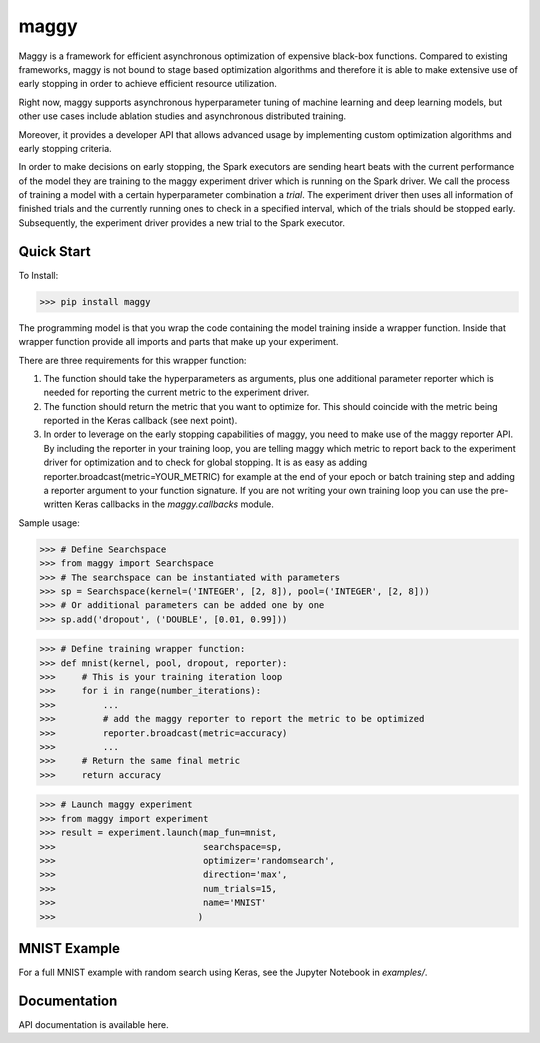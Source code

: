 maggy
=====

Maggy is a framework for efficient asynchronous optimization of expensive
black-box functions. Compared to existing frameworks, maggy is not bound to
stage based optimization algorithms and therefore it is able to make extensive
use of early stopping in order to achieve efficient resource utilization.

Right now, maggy supports asynchronous hyperparameter tuning of machine
learning and deep learning models, but other use cases include ablation studies
and asynchronous distributed training.

Moreover, it provides a developer API that allows advanced usage by
implementing custom optimization algorithms and early stopping criteria.

In order to make decisions on early stopping, the Spark executors are sending
heart beats with the current performance of the model they are training to the
maggy experiment driver which is running on the Spark driver. We call the
process of training a model with a certain hyperparameter combination a
*trial*. The experiment driver then uses all information of finished trials and
the currently running ones to check in a specified interval, which of the
trials should be stopped early.
Subsequently, the experiment driver provides a new trial to the Spark
executor.

Quick Start
-----------

To Install:

>>> pip install maggy

The programming model is that you wrap the code containing the model training
inside a wrapper function. Inside that wrapper function provide all imports and
parts that make up your experiment.

There are three requirements for this wrapper function:

1. The function should take the hyperparameters as arguments, plus one
   additional parameter reporter which is needed for reporting the current
   metric to the experiment driver.
2. The function should return the metric that you want to optimize for. This
   should coincide with the metric being reported in the Keras callback (see
   next point).
3. In order to leverage on the early stopping capabilities of maggy, you need
   to make use of the maggy reporter API. By including the reporter in your
   training loop, you are telling maggy which metric to report back to the
   experiment driver for optimization and to check for global stopping. It is
   as easy as adding reporter.broadcast(metric=YOUR_METRIC) for example at the
   end of your epoch or batch training step and adding a reporter argument to
   your function signature. If you are not writing your own training loop you
   can use the pre-written Keras callbacks in the `maggy.callbacks` module.

Sample usage:

>>> # Define Searchspace
>>> from maggy import Searchspace
>>> # The searchspace can be instantiated with parameters
>>> sp = Searchspace(kernel=('INTEGER', [2, 8]), pool=('INTEGER', [2, 8]))
>>> # Or additional parameters can be added one by one
>>> sp.add('dropout', ('DOUBLE', [0.01, 0.99]))

>>> # Define training wrapper function:
>>> def mnist(kernel, pool, dropout, reporter):
>>>     # This is your training iteration loop
>>>     for i in range(number_iterations):
>>>         ...
>>>         # add the maggy reporter to report the metric to be optimized
>>>         reporter.broadcast(metric=accuracy)
>>>         ...
>>>     # Return the same final metric
>>>     return accuracy

>>> # Launch maggy experiment
>>> from maggy import experiment
>>> result = experiment.launch(map_fun=mnist,
>>>                            searchspace=sp,
>>>                            optimizer='randomsearch',
>>>                            direction='max',
>>>                            num_trials=15,
>>>                            name='MNIST'
>>>                           )

MNIST Example
-------------

For a full MNIST example with random search using Keras,
see the Jupyter Notebook in `examples/`.

Documentation
-------------

API documentation is available here.
